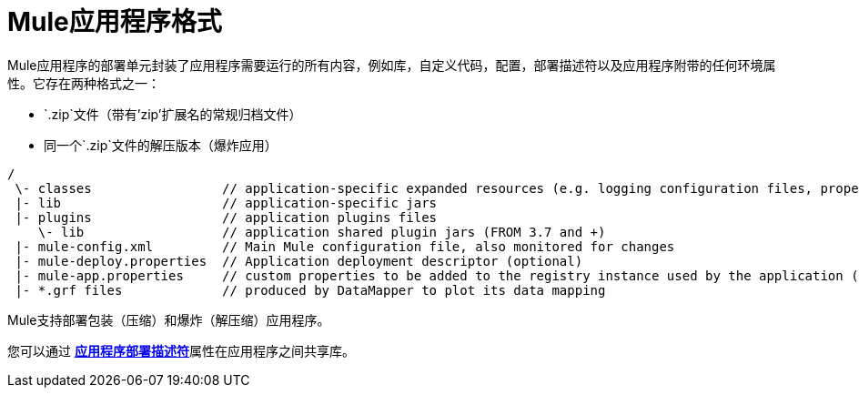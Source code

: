 =  Mule应用程序格式
:keywords: deploy, esb, amc, cloudhub, on premises, on premise

Mule应用程序的部署单元封装了应用程序需要运行的所有内容，例如库，自定义代码，配置，部署描述符以及应用程序附带的任何环境属性。它存在两种格式之一：

*  `.zip`文件（带有'zip'扩展名的常规归档文件）
* 同一个`.zip`文件的解压版本（爆炸应用）


[source, code, linenums]
----
/
 \- classes                 // application-specific expanded resources (e.g. logging configuration files, properties, etc
 |- lib                     // application-specific jars
 |- plugins                 // application plugins files
    \- lib                  // application shared plugin jars (FROM 3.7 and +)
 |- mule-config.xml         // Main Mule configuration file, also monitored for changes
 |- mule-deploy.properties  // Application deployment descriptor (optional)
 |- mule-app.properties     // custom properties to be added to the registry instance used by the application (optional)
 |- *.grf files             // produced by DataMapper to plot its data mapping
----

Mule支持部署包装（压缩）和爆炸（解压缩）应用程序。

您可以通过 link:/mule-user-guide/v/3.7/mule-application-deployment-descriptor[*应用程序部署描述符*]属性在应用程序之间共享库。
